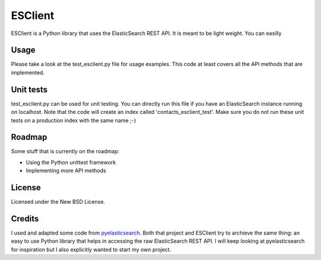 ========
ESClient
========

ESClient is a Python library that uses the ElasticSearch REST API. It is meant to be light weight. You can easilly 

Usage
=====
Please take a look at the test_esclient.py file for usage examples. This code at least covers all the API methods that are implemented.

Unit tests
==========
test_esclient.py can be used for unit testing. You can directly run this file if you have an ElasticSearch instance running on localhost. Note that the code will create an index called 'contacts_esclient_test'. Make sure you do not run these unit tests on a production index with the same name ;-)

Roadmap
=======
Some stuff that is currently on the roadmap:

* Using the Python unittest framework
* Implementing more API methods

License
=======
Licensed under the New BSD License.

Credits
=======
I used and adapted some code from `pyelasticsearch`_. Both that project and ESClient try to archieve the same thing: an easy to use Python library that helps in accessing the raw ElasticSearch REST API. I will keep looking at pyelasticsearch for inspiration but I also explicitly wanted to start my own project.

.. _`pyelasticsearch`: http://github.com/rhec/pyelasticsearch